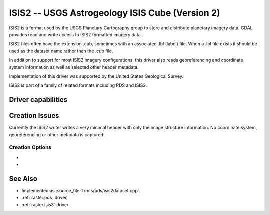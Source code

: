 .. _raster.isis2:

================================================================================
ISIS2 -- USGS Astrogeology ISIS Cube (Version 2)
================================================================================

.. shortname:: ISIS2

.. built_in_by_default::

ISIS2 is a format used by the USGS Planetary Cartography group to store
and distribute planetary imagery data. GDAL provides read and write
access to ISIS2 formatted imagery data.

ISIS2 files often have the extension .cub, sometimes with an associated
.lbl (label) file. When a .lbl file exists it should be used as the
dataset name rather than the .cub file.

In addition to support for most ISIS2 imagery configurations, this
driver also reads georeferencing and coordinate system information as
well as selected other header metadata.

Implementation of this driver was supported by the United States
Geological Survey.

ISIS2 is part of a family of related formats including PDS and ISIS3.

Driver capabilities
-------------------

.. supports_createcopy::

.. supports_create::

.. supports_georeferencing::

.. supports_virtualio::

Creation Issues
---------------

Currently the ISIS2 writer writes a very minimal header with only the
image structure information. No coordinate system, georeferencing or
other metadata is captured.

Creation Options
~~~~~~~~~~~~~~~~

-  .. co:: LABELING_METHOD
      :choices: ATTACHED, DETACHED
      :default: ATTACHED

      Determines whether the header
      labeling should be in the same file as the imagery (ATTACHED)
      or in a separate file (DETACHED).

-  .. co:: IMAGE_EXTENSION
      :default: cub

      Set the extension used for detached image files. Only used if
      :co:`LABELING_METHOD=DETACHED`.

See Also
--------

-  Implemented as :source_file:`frmts/pds/isis2dataset.cpp`.
-  :ref:`raster.pds` driver
-  :ref:`raster.isis3` driver
